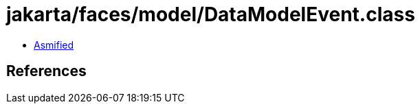 = jakarta/faces/model/DataModelEvent.class

 - link:DataModelEvent-asmified.java[Asmified]

== References


